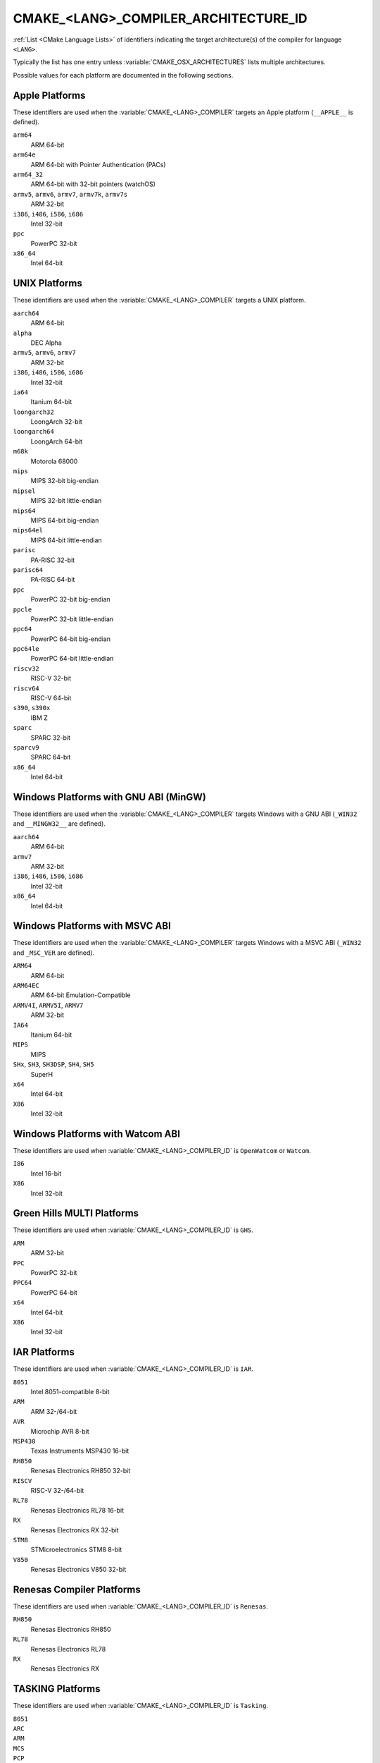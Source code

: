 CMAKE_<LANG>_COMPILER_ARCHITECTURE_ID
-------------------------------------

.. versionadded:: 3.10

:ref:`List <CMake Language Lists>` of identifiers indicating the
target architecture(s) of the compiler for language ``<LANG>``.

Typically the list has one entry unless :variable:`CMAKE_OSX_ARCHITECTURES`
lists multiple architectures.

Possible values for each platform are documented in the following sections.

.. Sync with:
     Modules/CMakeCompilerABI.h
     Modules/CMakeFortranCompilerABI.F
     Modules/CMakeFortranCompilerABI.F90
     Modules/Internal/CMakeParseCompilerArchitectureId.cmake

Apple Platforms
^^^^^^^^^^^^^^^

.. versionadded:: 4.1

These identifiers are used when the :variable:`CMAKE_<LANG>_COMPILER`
targets an Apple platform (``__APPLE__`` is defined).

``arm64``
  ARM 64-bit

``arm64e``
  ARM 64-bit with Pointer Authentication (PACs)

``arm64_32``
  ARM 64-bit with 32-bit pointers (watchOS)

``armv5``, ``armv6``, ``armv7``, ``armv7k``, ``armv7s``
  ARM 32-bit

``i386``, ``i486``, ``i586``, ``i686``
  Intel 32-bit

``ppc``
  PowerPC 32-bit

``x86_64``
  Intel 64-bit

UNIX Platforms
^^^^^^^^^^^^^^

.. versionadded:: 4.1

These identifiers are used when the :variable:`CMAKE_<LANG>_COMPILER`
targets a UNIX platform.

``aarch64``
  ARM 64-bit

``alpha``
  DEC Alpha

``armv5``, ``armv6``, ``armv7``
  ARM 32-bit

``i386``, ``i486``, ``i586``, ``i686``
  Intel 32-bit

``ia64``
  Itanium 64-bit

``loongarch32``
  LoongArch 32-bit

``loongarch64``
  LoongArch 64-bit

``m68k``
  Motorola 68000

``mips``
  MIPS 32-bit big-endian

``mipsel``
  MIPS 32-bit little-endian

``mips64``
  MIPS 64-bit big-endian

``mips64el``
  MIPS 64-bit little-endian

``parisc``
  PA-RISC 32-bit

``parisc64``
  PA-RISC 64-bit

``ppc``
  PowerPC 32-bit big-endian

``ppcle``
  PowerPC 32-bit little-endian

``ppc64``
  PowerPC 64-bit big-endian

``ppc64le``
  PowerPC 64-bit little-endian

``riscv32``
  RISC-V 32-bit

``riscv64``
  RISC-V 64-bit

``s390``, ``s390x``
  IBM Z

``sparc``
  SPARC 32-bit

``sparcv9``
  SPARC 64-bit

``x86_64``
  Intel 64-bit

Windows Platforms with GNU ABI (MinGW)
^^^^^^^^^^^^^^^^^^^^^^^^^^^^^^^^^^^^^^

.. versionadded:: 4.1

These identifiers are used when the :variable:`CMAKE_<LANG>_COMPILER`
targets Windows with a GNU ABI (``_WIN32`` and ``__MINGW32__`` are defined).

``aarch64``
  ARM 64-bit

``armv7``
  ARM 32-bit

``i386``, ``i486``, ``i586``, ``i686``
  Intel 32-bit

``x86_64``
  Intel 64-bit

Windows Platforms with MSVC ABI
^^^^^^^^^^^^^^^^^^^^^^^^^^^^^^^

.. versionadded:: 3.10

These identifiers are used when the :variable:`CMAKE_<LANG>_COMPILER`
targets Windows with a MSVC ABI (``_WIN32`` and ``_MSC_VER`` are defined).

``ARM64``
  ARM 64-bit

``ARM64EC``
  ARM 64-bit Emulation-Compatible

``ARMV4I``, ``ARMV5I``, ``ARMV7``
  ARM 32-bit

``IA64``
  Itanium 64-bit

``MIPS``
  MIPS

``SHx``, ``SH3``, ``SH3DSP``, ``SH4``, ``SH5``
  SuperH

``x64``
  Intel 64-bit

``X86``
  Intel 32-bit

Windows Platforms with Watcom ABI
^^^^^^^^^^^^^^^^^^^^^^^^^^^^^^^^^^

.. versionadded:: 3.10

These identifiers are used when :variable:`CMAKE_<LANG>_COMPILER_ID` is
``OpenWatcom`` or ``Watcom``.

``I86``
  Intel 16-bit

``X86``
  Intel 32-bit

Green Hills MULTI Platforms
^^^^^^^^^^^^^^^^^^^^^^^^^^^

.. versionadded:: 3.14

These identifiers are used when :variable:`CMAKE_<LANG>_COMPILER_ID` is
``GHS``.

``ARM``
  ARM 32-bit

``PPC``
  PowerPC 32-bit

``PPC64``
  PowerPC 64-bit

``x64``
  Intel 64-bit

``X86``
  Intel 32-bit

IAR Platforms
^^^^^^^^^^^^^

.. versionadded:: 3.10

These identifiers are used when :variable:`CMAKE_<LANG>_COMPILER_ID` is
``IAR``.

``8051``
  Intel 8051-compatible 8-bit

``ARM``
  ARM 32-/64-bit

``AVR``
  Microchip AVR 8-bit

``MSP430``
  Texas Instruments MSP430 16-bit

``RH850``
  Renesas Electronics RH850 32-bit

``RISCV``
  RISC-V 32-/64-bit

``RL78``
  Renesas Electronics RL78 16-bit

``RX``
  Renesas Electronics RX 32-bit

``STM8``
  STMicroelectronics STM8 8-bit

``V850``
  Renesas Electronics V850 32-bit

Renesas Compiler Platforms
^^^^^^^^^^^^^^^^^^^^^^^^^^

.. versionadded:: 4.1

These identifiers are used when :variable:`CMAKE_<LANG>_COMPILER_ID` is
``Renesas``.

``RH850``
  Renesas Electronics RH850

``RL78``
  Renesas Electronics RL78

``RX``
  Renesas Electronics RX

TASKING Platforms
^^^^^^^^^^^^^^^^^

.. versionadded:: 3.25

These identifiers are used when :variable:`CMAKE_<LANG>_COMPILER_ID` is
``Tasking``.

``8051``
  ..

``ARC``
  ..

``ARM``
  ..

``MCS``
  ..

``PCP``
  ..

``TriCore``
  ..

Texas Instruments Platforms
^^^^^^^^^^^^^^^^^^^^^^^^^^^

.. versionadded:: 3.19

These identifiers are used when :variable:`CMAKE_<LANG>_COMPILER_ID` is
``TI``.

``ARM``
  ..

``Blackfin``
  ..

``MSP430``
  ..

``SHARC``
  ..

``TMS320C28x``
  ..

``TMS320C6x``
  ..
